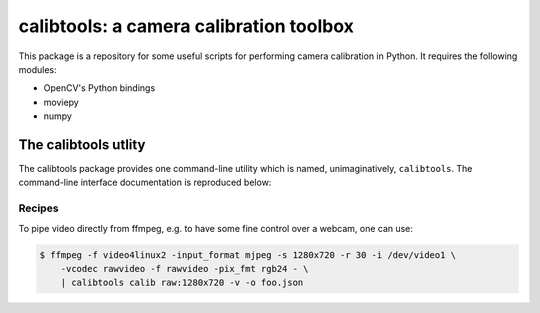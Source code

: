 calibtools: a camera calibration toolbox
========================================

This package is a repository for some useful scripts for performing camera
calibration in Python. It requires the following modules:

* OpenCV's Python bindings
* moviepy
* numpy

The calibtools utlity
---------------------

The calibtools package provides one command-line utility which is named,
unimaginatively, ``calibtools``. The command-line interface documentation is
reproduced below:

.. autoliteral:: calibtools.tool

Recipes
~~~~~~~

To pipe video directly from ffmpeg, e.g. to have some fine control over a
webcam, one can use:

.. code-block:: console

    $ ffmpeg -f video4linux2 -input_format mjpeg -s 1280x720 -r 30 -i /dev/video1 \
        -vcodec rawvideo -f rawvideo -pix_fmt rgb24 - \
        | calibtools calib raw:1280x720 -v -o foo.json
